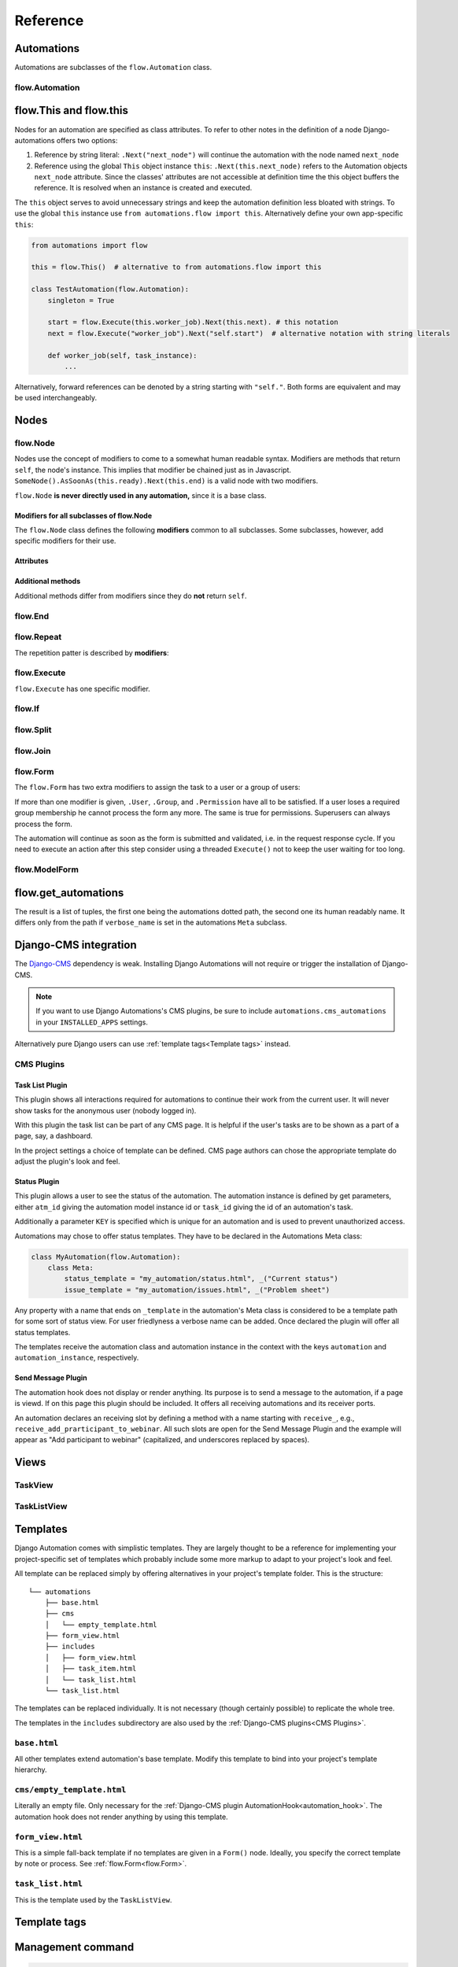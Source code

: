 Reference
#########


Automations
***********

Automations are subclasses of the ``flow.Automation`` class.

flow.Automation
===============

flow.This and flow.this
***********************

Nodes for an automation are specified as class attributes. To refer to other notes in the definition of a node Django-automations offers two options:

1. Reference by string literal: ``.Next("next_node")`` will continue the automation with the node named ``next_node``
2. Reference using the global ``This`` object instance ``this``: ``.Next(this.next_node)`` refers to the Automation objects ``next_node`` attribute. Since the classes' attributes are not accessible at definition time the this object buffers the reference. It is resolved when an instance is created and executed.

The ``this`` object serves to avoid unnecessary strings and keep the automation definition less bloated with strings. To use the global ``this`` instance use ``from automations.flow import this``. Alternatively define your own app-specific ``this``:

.. code-block:: python

    from automations import flow

    this = flow.This()  # alternative to from automations.flow import this

    class TestAutomation(flow.Automation):
        singleton = True

        start = flow.Execute(this.worker_job).Next(this.next). # this notation
        next = flow.Execute("worker_job").Next("self.start")  # alternative notation with string literals

        def worker_job(self, task_instance):
            ...


Alternatively, forward references can be denoted by a string starting with ``"self."``. Both forms are equivalent and may be used interchangeably.


Nodes
*****

flow.Node
=========

.. py:class:: flow.Node(*args, **kwargs)

    Base class for all nodes. Nodes are only functional if bound to ``flow.Automation`` subclass as attributes.  ``*args`` and ``**kwargs`` are ignored. It inherits from ``object``.

Nodes use the concept of modifiers to come to a somewhat human readable syntax. Modifiers are methods that return ``self``, the node's instance. This implies that modifier be chained just as in Javascript. ``SomeNode().AsSoonAs(this.ready).Next(this.end)`` is a valid node with two modifiers.

``flow.Node`` **is never directly used in any automation,** since it is a base class.

Modifiers for all subclasses of flow.Node
-----------------------------------------

The ``flow.Node`` class defines the following **modifiers** common to all subclasses. Some subclasses, however, add specific modifiers for their use.

.. py:method:: .Next(node)

    Sets the node to continue with after finishing this node. If omitted the automation continues with the chronologically next node of the class. ``.Next`` resembles a goto statement. ``.Next`` takes a string or a ``This`` object as a parameter. A string denotes the name of the next node. The this object allows for a different syntax. ``.Next("next_node")`` and ``this.next_node`` are equivalent.

.. py:method:: .AsSoonAs(condition)

    Waits for condition before continuing the automation. If condition is ``False`` the automation is interrupted and ``condition`` is checked the next time the automation instance is run.

    If ``condition`` is callable it will be called every time the condition needs to be evaluated.

.. py:method:: .AfterWaitingUntil(datetime)

    stops the automation until the specific datetime has passed. Note that depending on how the scheduler runs the automation there might be a significant time slip between ``datetime`` and the real execution time. It is only guaranteed that the node is not executed before. ``datetime`` may be a callable.

.. py:method:: .AfterPausingFor(timedelta)

    stops the automation for a specific amount of time. This is roughly equivalent to ``.AfterWaitingUntil(lambda x: now()+timedelta)``. ``timedelta`` may be a callable.


Attributes
----------

.. py:attribute:: .data

    References a JsonField of the node's automation instance. Each instance of an automation can carry additional data in form of a JsonField. This data is shared by all nodes of the automation instance. The node's attribute returns the common JsonField. Any changes in the field need to be saved using ``.data.save()`` or they might be lost.

    Attached model objects will be referenced by their id in the ``.data`` attribute. Beyond this the automation may use the data field to safe its   state in any way it prefers **as long as the dict is json serializable**. This excludes ``datetime`` objects or ``timedelta`` objects.

Additional methods
------------------

Additional methods differ from modifiers since they do **not** return ``self``.

.. py:method:: .ready(self, automation_instance)

    Is called by the newly initialized Automation instance to bind the nodes to the instance. Typically, there is no need to call it from other apps.

.. py:method:: .get_automation_name(self)

    Returns the (dotted) name of the Automation instance class the node is bound to. Automations are identified by this name.

.. py:method:: .resolve(self, value)

    Resolves the value to the node's automation attribute if ``value`` is either a ``This`` object or a string with the name of a node's automation attribute.




flow.End
========

.. py:class:: flow.End()

    ends an automation. All finite automations need an ``.End()`` node. An automation instance that has ended cannot be executed. If you call its ``run`` method it will throw an error. As long as the automation is not a singleton you can of course at any time instantiate a new instance of the same automation which will run from the start.



flow.Repeat
===========

.. py:class:: flow.Repeat(start=None)

    allows for repetitive automations (which do not need an ``flow.End()`` node. The automation will resume at node given by the ``start`` argument, or - if ommitted - from the first node.

The repetition patter is described by **modifiers**:

.. py:method:: .EveryDayAt(hour, minute)

    for daily automations which need to run at a certain hour and minute.

.. py:method:: .EveryHour(no_of_hours=1)

    for hourly automations or automations that need to run every ``no_of_hours`` hour.

.. py:method:: .EveryNMinutes(minutes)

    for regular automations that need to run every ``minutes`` minutes.




flow.Execute
============

.. py:class:: flow.Execute(func, threaded=False, *args, **kwargs)

    runs a callable, typically a method of the automation. The method gets passed a parameter, called ``task_instance`` which is an instance of the ``AutomationTaskModel``. It gives the method access to the processes json database.

    The ``*args`` and ``**kwargs`` are passed to ``func``. If the function returns a json-serializable result it will be stored in the task instance in the database.

    Subclass ``flow.Execute`` to create your own executable nodes, e.g. ``class SendEMail(flow.Execute)``. Implement a method named ``method``. It gets passed a ``task_instance`` and all parameters of the node.

``flow.Execute`` has one specific modifier.

.. py:method:: .OnError(next_node)

    defines a node to continue with in case the ``Execute`` node fails with an exception. If no ``.OnError`` modifier is given the automation will stop if an error occurs. The error information is kept in the task instance in the database.

flow.If
=======

.. py:class:: flow.If(condition)

    is a conditional node which needs at least the ``.Then()`` modifier and optionally can contain an ``.Else()`` modifier.

.. py:method:: .Then(parameter)

    contains either a callable that is Executed (see ``flow.Execute``) or a reference to another node where the automation is continued, if the condition is ``True``.

.. py:method:: .Else(parameter)

    specifies what is to be done in case the condition is ``False``. If it is omitted the automation continues with the next node.


flow.Split
==========

.. py:class:: flow.Split()

    spawns two or more paths which are to be executed independently. These nodes are given by one or more ``.Next()`` modifiers. (Example ``flow.Split().Next(this.path1).Next(this.path2).Next(this.path3)``). These paths all need to end in the same ``flow.Join()`` node.




flow.Join
=========

.. py:class:: flow.Join()

    stops the automation until all paths spawned by the same ``flow.Split()`` have arrived at this node.


flow.Form
=========

.. py:class:: flow.Form(form, template_name=None, description="", context={})

    Represents a user interaction with a Django Form. The form's class is passed as ``form``. It will be rendered using the optional ``template_name``. If ``template_name`` is not provided, Django automations looks for the ``default_template_name`` attribute of the automation class. Use the ``default_template_name`` attribute if all forms of an automation share the same template. If neither is given Django Automations will fall back to ``"automations/form_view.html"``.

    Also optional is ``description``, a text that explains what the user is expected to do with the form, e.g., validate its entries. The description can, e.g., be shown to a user when editing the form, or in her task list.

    The form is redered by a Django ``FormView``. Additional context for the template is provided by the ``FormView``

        * project-wide using ``settings.ATM_FORM_VIEW_CONTEXT`` in the :ref:`project's settings file<ATM_FORM_VIEW_CONTEXT>`,
        * defining the ``context`` attribute for the whole Automation class, and
        * specifying the ``context`` parameter in an individual ``flow.Form``.

The ``flow.Form`` has two extra modifiers to assign the task to a user or a group of users:

.. py:method:: .User(**kwargs)

    assigns the form to a single user who will have to process it. For the time being the user needs to be unique.

.. py:method:: .Group(**kwargs)

    assigns the form to all members of a user group. Selectors typically are only ``id=1`` or ``name="admins"``.

.. py:method:: .Permission(str)

    assigns the form to all users who have the permission given by a string dot-formatted: ``app_name.codename``. ``app_name`` ist the name of the Django app which provides the permission and ``codename`` is the permission's name. An example could be ``my_app.add_mymodel``. This permission allows an user to add an instance of My_App's ``MyModel`` model. For details on permissions see `Django's Permission documentation <https://docs.djangoproject.com/en/dev/topics/auth/default/#permissions-and-authorization>`_. Multiple ``.Permission(str)`` modifiers can be added implying the a user woulde require **all** permissions requested.

If more than one modifier is given, ``.User``, ``.Group``, and ``.Permission`` have all to be satisfied. If a user loses a required group membership he cannot process the form any more. The same is true for permissions. Superusers  can always process the form.

The automation will continue as soon as the form is submitted and validated, i.e. in the request response cycle. If you need to execute an action after this step consider using a threaded ``Execute()`` not to keep the user waiting for too long.


flow.ModelForm
==============

.. py:class:: flow.ModelForm(form, key, template_name=None, description="")

    Represents a user interaction with a model. ``form`` needs to be a subclass of Django's ``models.ModelForm``. The model is fixed in the form's ``Meta`` class (see `Django's ModelForm documentation <https://docs.djangoproject.com/en/dev/topics/forms/modelforms/>`_)


flow.get_automations
********************

.. py:function:: flow.get_automations(app=None)

    returns either all automations in the current project (including those in dependencies if they are loaded). All modules or submodules named ``automations.py`` are searched. If the ``app`` parameter is given only ``app.automations`` is searched. Other submodules of ``app`` are ignored.

The result is a list of tuples, the first one being the automations dotted path, the second one its human readably name. It differs only from the path if ``verbose_name`` is set in the automations ``Meta`` subclass.

Django-CMS integration
**********************

The `Django-CMS <https://www.django-cms.org/>`_ dependency is weak. Installing Django Automations will not require or trigger the installation of Django-CMS.

.. note::
    If you want to use Django Automations's CMS plugins, be sure to include ``automations.cms_automations`` in your ``INSTALLED_APPS`` settings.

Alternatively pure Django users can use :ref:`template tags<Template tags>` instead.

CMS Plugins
===========



Task List Plugin
----------------

.. py:class:: AutomationTaskList


This plugin shows all interactions required for automations to continue their work from the current user. It will never show tasks for the anonymous user (nobody logged in).

With this plugin the task list can be part of any CMS page. It is helpful if the user's tasks are to be shown as a part of a page, say, a dashboard.

In the project settings a choice of template can be defined. CMS page authors can chose the appropriate template do adjust the plugin's look and feel.

Status Plugin
-------------

.. py:class:: AutomationStatus

This plugin allows a user to see the status of the automation. The automation instance is defined by get parameters, either ``atm_id`` giving the automation model instance id or ``task_id`` giving the id of an automation's task.

Additionally a parameter ``KEY`` is specified which is unique for an automation and is used to prevent unauthorized access.

Automations may chose to offer status templates. They have to be declared in the Automations Meta class:

.. code-block:: python

    class MyAutomation(flow.Automation):
        class Meta:
            status_template = "my_automation/status.html", _("Current status")
            issue_template = "my_automation/issues.html", _("Problem sheet")

Any property with a name that ends on ``_template`` in the automation's Meta class is considered to be a template path for some sort of status view. For user friedlyness a verbose name can be added. Once declared the plugin will offer all status templates.

The templates receive the automation class and automation instance in the context with the keys ``automation`` and ``automation_instance``, respectively.


.. _automation_hook:

Send Message Plugin
-------------------

.. py:class:: AutomationHook


The automation hook does not display or render anything. Its purpose is to send a message to the automation, if a page is viewd. If on this page this plugin should be included. It offers all receiving automations and its receiver ports.

An automation declares an receiving slot by defining a method with a name starting with ``receive_``, e.g., ``receive_add_prarticipant_to_webinar``. All such slots are open for the Send Message Plugin and the example will appear as "Add participant to webinar" (capitalized, and underscores replaced by spaces).

Views
*****

TaskView
========

TaskListView
============

Templates
*********

Django Automation comes with simplistic templates. They are largely thought to be a reference for implementing your project-specific set of templates which probably include some more markup to adapt to your project's look and feel.

All template can be replaced simply by offering alternatives in your project's template folder. This is the structure:

::

    └── automations
        ├── base.html
        ├── cms
        │   └── empty_template.html
        ├── form_view.html
        ├── includes
        │   ├── form_view.html
        │   ├── task_item.html
        │   └── task_list.html
        └── task_list.html



The templates can be replaced individually. It is not necessary (though certainly possible) to replicate the whole tree.

The templates in the ``includes`` subdirectory are also used by the :ref:`Django-CMS plugins<CMS Plugins>`.


``base.html``
=============

All other templates extend automation's base template. Modify this template to bind into your project's template hierarchy.

``cms/empty_template.html``
===========================

Literally an empty file. Only necessary for the :ref:`Django-CMS plugin AutomationHook<automation_hook>`. The automation hook does not render anything by using this template.

``form_view.html``
==================

This is a simple fall-back template if no templates are given in a ``Form()`` node. Ideally, you specify the correct template by note or process. See :ref:`flow.Form<flow.Form>`.


``task_list.html``
==================

This is the template used by the ``TaskListView``.


Template tags
*************

Management command
*******************


.. code-block:: bash

    python manage.py automation_step

This wrapper calls the class method ``models.AutomationModel.run()`` which in turn lets all automations run which are not waiting for a response (filled form, other condition) or a certain point in time.


Settings in ``settings.py``
***************************

.. _ATM_FORM_VIEW_CONTEXT:

.. py:attribute:: settings.ATM_FORM_VIEW_CONTEXT

    The ``Form()`` nodes and its subclasses present the forms to the user using a Django ``FormView``. It is an dictionary which will be added to the template's context when rendering. The dictionary items may be overwritten by an automation classes ``context`` attribute or by a node's ``context`` parameter.

